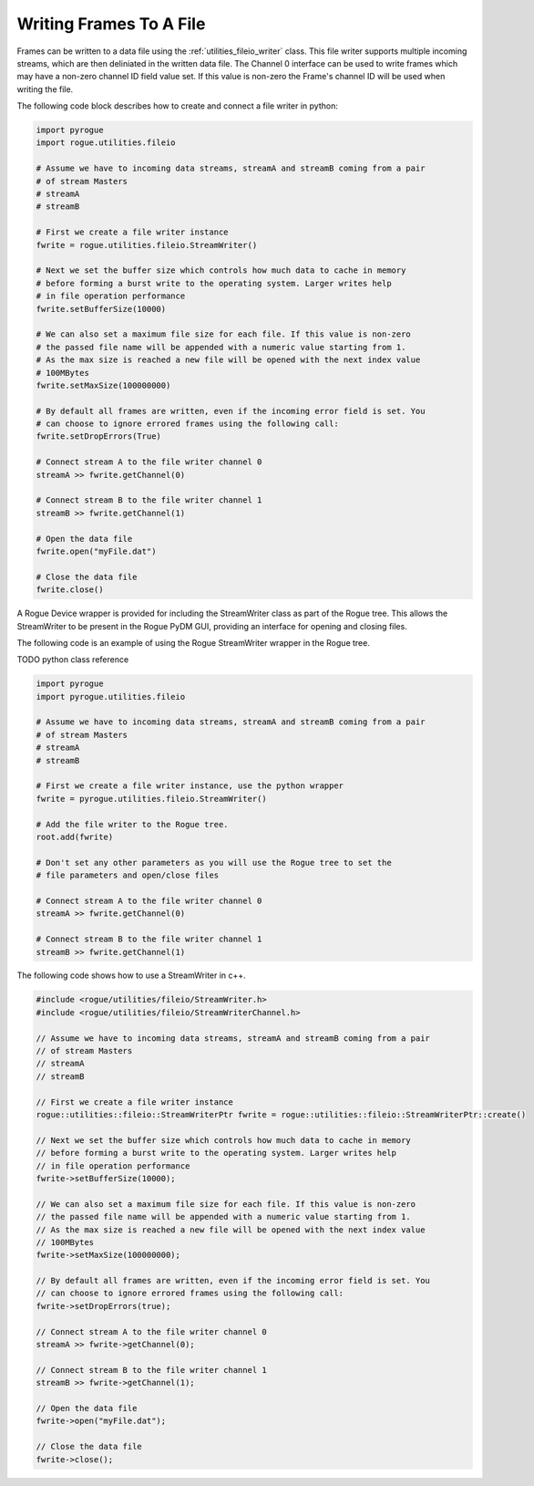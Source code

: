 .. _utilities_fileio_writing:

========================
Writing Frames To A File
========================

Frames can be written to a data file using the :ref:`utilities_fileio_writer` class. This
file writer supports multiple incoming streams, which are then deliniated in the written
data file. The Channel 0 interface can be used to write frames which may have a non-zero
channel ID field value set. If this value is non-zero the Frame's channel ID will be used
when writing the file.

The following code block describes how to create and connect a file writer in python:

.. code-block:: python

   import pyrogue
   import rogue.utilities.fileio

   # Assume we have to incoming data streams, streamA and streamB coming from a pair
   # of stream Masters
   # streamA
   # streamB

   # First we create a file writer instance
   fwrite = rogue.utilities.fileio.StreamWriter()

   # Next we set the buffer size which controls how much data to cache in memory
   # before forming a burst write to the operating system. Larger writes help
   # in file operation performance
   fwrite.setBufferSize(10000)

   # We can also set a maximum file size for each file. If this value is non-zero
   # the passed file name will be appended with a numeric value starting from 1.
   # As the max size is reached a new file will be opened with the next index value
   # 100MBytes
   fwrite.setMaxSize(100000000)

   # By default all frames are written, even if the incoming error field is set. You
   # can choose to ignore errored frames using the following call:
   fwrite.setDropErrors(True)

   # Connect stream A to the file writer channel 0
   streamA >> fwrite.getChannel(0)

   # Connect stream B to the file writer channel 1
   streamB >> fwrite.getChannel(1)

   # Open the data file
   fwrite.open("myFile.dat")

   # Close the data file
   fwrite.close()


A Rogue Device wrapper is provided for including the StreamWriter class as part of the Rogue tree. This allows the StreamWriter to be
present in the Rogue PyDM GUI, providing an interface for opening and closing files.

The following code is an example of using the Rogue StreamWriter wrapper in the Rogue tree.

TODO python class reference

.. code-block:: python

   import pyrogue
   import pyrogue.utilities.fileio

   # Assume we have to incoming data streams, streamA and streamB coming from a pair
   # of stream Masters
   # streamA
   # streamB

   # First we create a file writer instance, use the python wrapper
   fwrite = pyrogue.utilities.fileio.StreamWriter()

   # Add the file writer to the Rogue tree.
   root.add(fwrite)

   # Don't set any other parameters as you will use the Rogue tree to set the
   # file parameters and open/close files

   # Connect stream A to the file writer channel 0
   streamA >> fwrite.getChannel(0)

   # Connect stream B to the file writer channel 1
   streamB >> fwrite.getChannel(1)


The following code shows how to use a StreamWriter in c++.

.. code-block:: c

   #include <rogue/utilities/fileio/StreamWriter.h>
   #include <rogue/utilities/fileio/StreamWriterChannel.h>

   // Assume we have to incoming data streams, streamA and streamB coming from a pair
   // of stream Masters
   // streamA
   // streamB

   // First we create a file writer instance
   rogue::utilities::fileio::StreamWriterPtr fwrite = rogue::utilities::fileio::StreamWriterPtr::create()

   // Next we set the buffer size which controls how much data to cache in memory
   // before forming a burst write to the operating system. Larger writes help
   // in file operation performance
   fwrite->setBufferSize(10000);

   // We can also set a maximum file size for each file. If this value is non-zero
   // the passed file name will be appended with a numeric value starting from 1.
   // As the max size is reached a new file will be opened with the next index value
   // 100MBytes
   fwrite->setMaxSize(100000000);

   // By default all frames are written, even if the incoming error field is set. You
   // can choose to ignore errored frames using the following call:
   fwrite->setDropErrors(true);

   // Connect stream A to the file writer channel 0
   streamA >> fwrite->getChannel(0);

   // Connect stream B to the file writer channel 1
   streamB >> fwrite->getChannel(1);

   // Open the data file
   fwrite->open("myFile.dat");

   // Close the data file
   fwrite->close();

